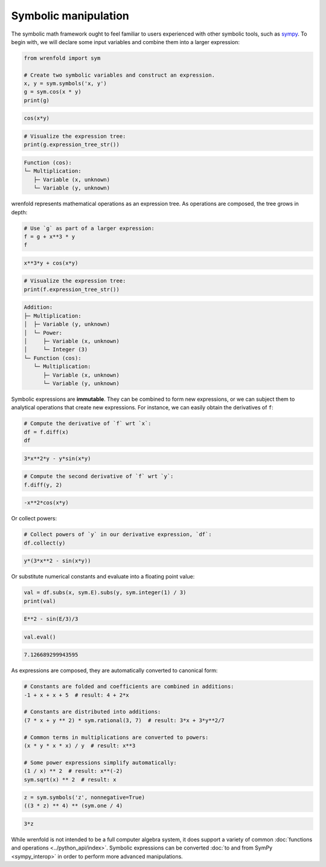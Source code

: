 Symbolic manipulation
=====================

The symbolic math framework ought to feel familiar to users experienced with other symbolic tools,
such as `sympy <https://sympy.org>`_. To begin with, we will declare some input variables and
combine them into a larger expression:

.. code:: python

    from wrenfold import sym

    # Create two symbolic variables and construct an expression.
    x, y = sym.symbols('x, y')
    g = sym.cos(x * y)
    print(g)

.. code::

    cos(x*y)

.. code:: python

    # Visualize the expression tree:
    print(g.expression_tree_str())

.. code::

    Function (cos):
    └─ Multiplication:
       ├─ Variable (x, unknown)
       └─ Variable (y, unknown)

wrenfold represents mathematical operations as an expression tree. As operations are composed, the
tree grows in depth:

.. code:: python

    # Use `g` as part of a larger expression:
    f = g + x**3 * y
    f

.. code::

    x**3*y + cos(x*y)

.. code:: python

    # Visualize the expression tree:
    print(f.expression_tree_str())

.. code::

    Addition:
    ├─ Multiplication:
    │  ├─ Variable (y, unknown)
    │  └─ Power:
    │     ├─ Variable (x, unknown)
    │     └─ Integer (3)
    └─ Function (cos):
       └─ Multiplication:
          ├─ Variable (x, unknown)
          └─ Variable (y, unknown)

Symbolic expressions are **immutable**. They can be combined to form new expressions, or we can
subject them to analytical operations that create new expressions. For instance, we can easily
obtain the derivatives of ``f``:

.. code:: python

    # Compute the derivative of `f` wrt `x`:
    df = f.diff(x)
    df

.. code::

    3*x**2*y - y*sin(x*y)

.. code:: python

    # Compute the second derivative of `f` wrt `y`:
    f.diff(y, 2)

.. code::

    -x**2*cos(x*y)

Or collect powers:

.. code:: python

    # Collect powers of `y` in our derivative expression, `df`:
    df.collect(y)

.. code::

    y*(3*x**2 - sin(x*y))

Or substitute numerical constants and evaluate into a floating point value:

.. code:: python

    val = df.subs(x, sym.E).subs(y, sym.integer(1) / 3)
    print(val)

.. code::

    E**2 - sin(E/3)/3

.. code:: python

    val.eval()

.. code::

    7.126689299943595

As expressions are composed, they are automatically converted to canonical form:

.. code:: python

    # Constants are folded and coefficients are combined in additions:
    -1 + x + x + 5  # result: 4 + 2*x

    # Constants are distributed into additions:
    (7 * x + y ** 2) * sym.rational(3, 7)  # result: 3*x + 3*y**2/7

    # Common terms in multiplications are converted to powers:
    (x * y * x * x) / y  # result: x**3

    # Some power expressions simplify automatically:
    (1 / x) ** 2  # result: x**(-2)
    sym.sqrt(x) ** 2  # result: x

.. code:: python

    z = sym.symbols('z', nonnegative=True)
    ((3 * z) ** 4) ** (sym.one / 4)

.. code::

    3*z

While wrenfold is not intended to be a full computer algebra system, it does support a variety of
common :doc:`functions and operations <../python_api/index>`. Symbolic expressions can be converted
:doc:`to and from SymPy <sympy_interop>` in order to perform more advanced manipulations.
